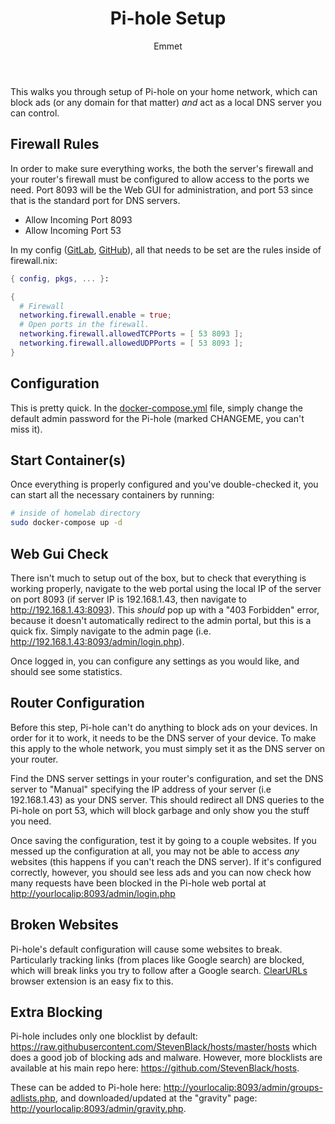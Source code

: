 #+title: Pi-hole Setup
#+author: Emmet

This walks you through setup of Pi-hole on your home network, which can block ads (or any domain for that matter) /and/ act as a local DNS server you can control.

** Firewall Rules
In order to make sure everything works, the both the server's firewall and your router's firewall must be configured to allow access to the ports we need. Port 8093 will be the Web GUI for administration, and port 53 since that is the standard port for DNS servers.

- Allow Incoming Port 8093
- Allow Incoming Port 53

In my config ([[https://gitlab.com/librephoenix/nixos-config][GitLab]], [[https://github.com/librephoenix/nixos-config][GitHub]]), all that needs to be set are the rules inside of firewall.nix:
#+BEGIN_SRC nix
{ config, pkgs, ... }:

{
  # Firewall
  networking.firewall.enable = true;
  # Open ports in the firewall.
  networking.firewall.allowedTCPPorts = [ 53 8093 ];
  networking.firewall.allowedUDPPorts = [ 53 8093 ];
}
#+END_SRC

** Configuration
This is pretty quick. In the [[./docker-compose.yml][docker-compose.yml]] file, simply change the default admin password for the Pi-hole (marked CHANGEME, you can't miss it).

** Start Container(s)
Once everything is properly configured and you've double-checked it, you can start all the necessary containers by running:
#+BEGIN_SRC sh :noexec
# inside of homelab directory
sudo docker-compose up -d
#+END_SRC

** Web Gui Check
There isn't much to setup out of the box, but to check that everything is working properly, navigate to the web portal using the local IP of the server on port 8093 (if server IP is 192.168.1.43, then navigate to http://192.168.1.43:8093). This /should/ pop up with a "403 Forbidden" error, because it doesn't automatically redirect to the admin portal, but this is a quick fix. Simply navigate to the admin page (i.e. http://192.168.1.43:8093/admin/login.php).

Once logged in, you can configure any settings as you would like, and should see some statistics.

** Router Configuration
Before this step, Pi-hole can't do anything to block ads on your devices. In order for it to work, it needs to be the DNS server of your device. To make this apply to the whole network, you must simply set it as the DNS server on your router.

Find the DNS server settings in your router's configuration, and set the DNS server to "Manual" specifying the IP address of your server (i.e 192.168.1.43) as your DNS server. This should redirect all DNS queries to the Pi-hole on port 53, which will block garbage and only show you the stuff you need.

Once saving the configuration, test it by going to a couple websites. If you messed up the configuration at all, you may not be able to access /any/ websites (this happens if you can't reach the DNS server). If it's configured correctly, however, you should see less ads and you can now check how many requests have been blocked in the Pi-hole web portal at http://yourlocalip:8093/admin/login.php

** Broken Websites
Pi-hole's default configuration will cause some websites to break. Particularly tracking links (from places like Google search) are blocked, which will break links you try to follow after a Google search. [[https://github.com/ClearURLs/Addon][ClearURLs]] browser extension is an easy fix to this.

** Extra Blocking
Pi-hole includes only one blocklist by default: https://raw.githubusercontent.com/StevenBlack/hosts/master/hosts which does a good job of blocking ads and malware. However, more blocklists are available at his main repo here: https://github.com/StevenBlack/hosts.

These can be added to Pi-hole here: http://yourlocalip:8093/admin/groups-adlists.php, and downloaded/updated at the "gravity" page: http://yourlocalip:8093/admin/gravity.php.
